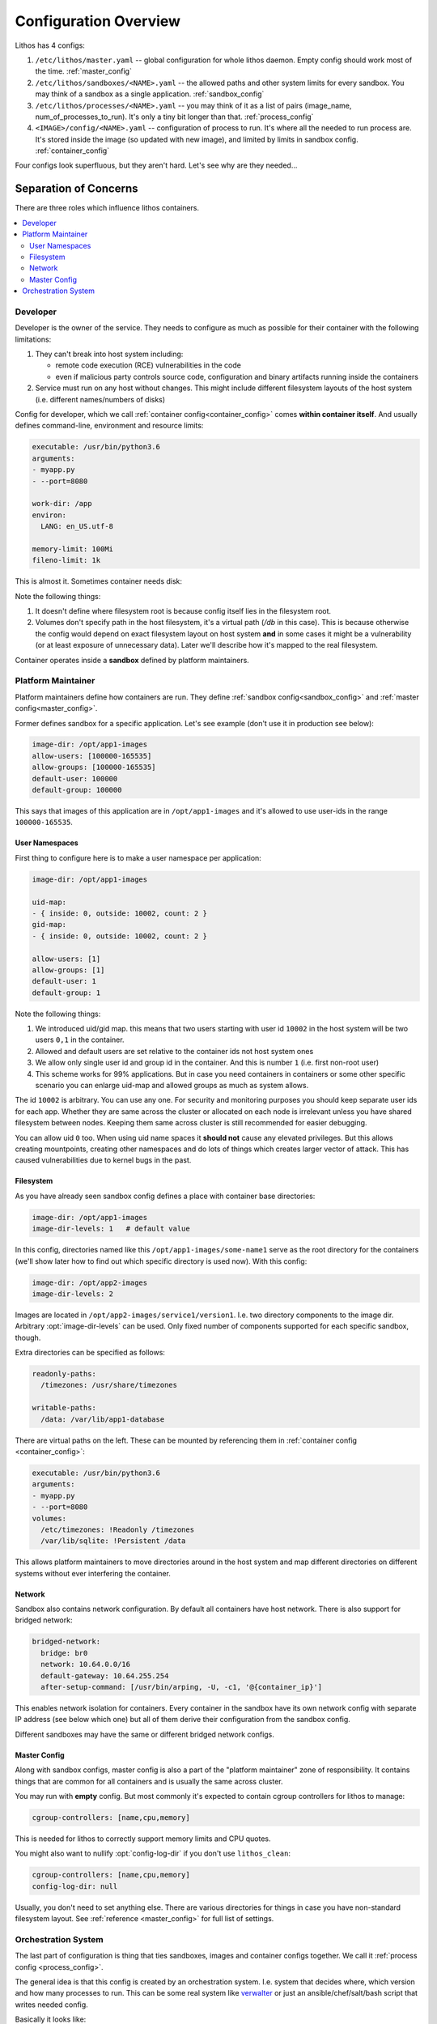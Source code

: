 ======================
Configuration Overview
======================

Lithos has 4 configs:

1. ``/etc/lithos/master.yaml`` -- global configuration for whole
   lithos daemon. Empty config should work most of the time.
   :ref:`master_config`
2. ``/etc/lithos/sandboxes/<NAME>.yaml`` -- the allowed paths and other system
   limits for every sandbox. You may think of a sandbox as a single
   application.
   :ref:`sandbox_config`
3. ``/etc/lithos/processes/<NAME>.yaml`` -- you may think of it as a list of
   pairs (image_name, num_of_processes_to_run). It's only a tiny bit
   longer than that.
   :ref:`process_config`
4. ``<IMAGE>/config/<NAME>.yaml`` -- configuration of process to run. It's
   where all the needed to run process are. It's stored inside the image (so
   updated with new image), and limited by limits in sandbox config.
   :ref:`container_config`

Four configs look superfluous, but they aren't hard. Let's see why are they
needed...


Separation of Concerns
======================

There are three roles which influence lithos containers.

.. contents::
   :local:


Developer
---------

Developer is the owner of the service. They needs to configure as much as
possible for their container with the following limitations:

1. They can't break into host system including:

   * remote code execution (RCE) vulnerabilities in the code
   * even if malicious party controls source code, configuration and binary
     artifacts running inside the containers

2. Service must run on any host without changes. This might include different
   filesystem layouts of the host system
   (i.e. different names/numbers of disks)

Config for developer, which we call :ref:`container config<container_config>`
comes **within container itself**. And usually defines command-line,
environment and resource limits:

.. code-block:: yaml

    executable: /usr/bin/python3.6
    arguments:
    - myapp.py
    - --port=8080

    work-dir: /app
    environ:
      LANG: en_US.utf-8

    memory-limit: 100Mi
    fileno-limit: 1k

This is almost it. Sometimes container needs disk:

.. code-block:: yaml
    :emphasize-lines: 9-10

    executable: /usr/bin/python3.6
    arguments:
    - myapp.py
    - --port=8080

    work-dir: /app
    environ:
      LANG: en_US.utf-8
    volumes:
      /var/lib/sqlite: !Persistent /db

    memory-limit: 100Mi
    fileno-limit: 1k

Note the following things:

1. It doesn't define where filesystem root is because config itself lies in
   the filesystem root.
2. Volumes don't specify path in the host filesystem, it's a virtual path
   (`/db` in this case). This is because otherwise the config would depend
   on exact filesystem layout on host system **and** in some cases it might
   be a vulnerability (or at least exposure of unnecessary data). Later we'll
   describe how it's mapped to the real filesystem.

Container operates inside a **sandbox** defined by platform maintainers.


Platform Maintainer
-------------------

Platform maintainers define how containers are run. They define :ref:`sandbox
config<sandbox_config>` and :ref:`master config<master_config>`.

Former defines sandbox for a specific application.
Let's see example (don't use it in production see below):

.. code-block:: yaml

    image-dir: /opt/app1-images
    allow-users: [100000-165535]
    allow-groups: [100000-165535]
    default-user: 100000
    default-group: 100000

This says that images of this application are in ``/opt/app1-images`` and
it's allowed to use user-ids in the range ``100000-165535``.

User Namespaces
```````````````

First thing to configure here is to make a user namespace per application:

.. code-block:: yaml

    image-dir: /opt/app1-images

    uid-map:
    - { inside: 0, outside: 10002, count: 2 }
    gid-map:
    - { inside: 0, outside: 10002, count: 2 }

    allow-users: [1]
    allow-groups: [1]
    default-user: 1
    default-group: 1

Note the following things:

1. We introduced uid/gid map. this means that two users starting with user id
   ``10002`` in the host system will be two users ``0,1`` in the container.
2. Allowed and default users are set relative to the container ids not host
   system ones
3. We allow only single user id and group id in the container. And this is
   number ``1`` (i.e. first non-root user)
4. This scheme works for 99% applications. But in case you need containers in
   containers or some other specific scenario you can enlarge uid-map and
   allowed groups as much as system allows.

The id ``10002`` is arbitrary. You can use any one. For security and monitoring
purposes you should keep separate user ids for each app. Whether they are
same across the cluster or allocated on each node is irrelevant unless you
have shared filesystem between nodes. Keeping them same across cluster is
still recommended for easier debugging.

You can allow uid ``0`` too. When using uid name spaces it **should not**
cause any elevated privileges. But this allows creating mountpoints, creating
other namespaces and do lots of things which creates larger vector of attack.
This has caused vulnerabilities due to kernel bugs in the past.


Filesystem
``````````

As you have already seen sandbox config defines a place with container
base directories:

.. code-block:: yaml

   image-dir: /opt/app1-images
   image-dir-levels: 1   # default value

In this config, directories named like this ``/opt/app1-images/some-name1``
serve as the root directory for the containers (we'll show later how to find
out which specific directory is used now). With this config:

.. code-block:: yaml

   image-dir: /opt/app2-images
   image-dir-levels: 2

Images are located in ``/opt/app2-images/service1/version1``. I.e. two
directory components to the image dir. Arbitrary :opt:`image-dir-levels`
can be used. Only fixed number of components supported for each specific
sandbox, though.

Extra directories can be specified as follows:

.. code-block:: yaml

    readonly-paths:
      /timezones: /usr/share/timezones

    writable-paths:
      /data: /var/lib/app1-database

There are virtual paths on the left. These can be mounted by referencing them
in :ref:`container config <container_config>`:

.. code-block:: yaml

    executable: /usr/bin/python3.6
    arguments:
    - myapp.py
    - --port=8080
    volumes:
      /etc/timezones: !Readonly /timezones
      /var/lib/sqlite: !Persistent /data

This allows platform maintainers to move directories around in the host
system and map different directories on different systems without ever
interfering the container.


Network
```````

Sandbox also contains network configuration. By default all containers have
host network. There is also support for bridged network:

.. code-block:: yaml

    bridged-network:
      bridge: br0
      network: 10.64.0.0/16
      default-gateway: 10.64.255.254
      after-setup-command: [/usr/bin/arping, -U, -c1, '@{container_ip}']

This enables network isolation for containers.  Every container in the sandbox
have its own network config with separate IP address (see below which one) but
all of them derive their configuration from the sandbox config.

Different sandboxes may have the same or different bridged network configs.

.. _master-overview:

Master Config
`````````````

Along with sandbox configs, master config is also a part of the "platform
maintainer" zone of responsibility. It contains things that are common for all
containers and is usually the same across cluster.

You may run with **empty** config. But most commonly it's expected to contain
cgroup controllers for lithos to manage:

.. code-block:: yaml

    cgroup-controllers: [name,cpu,memory]

This is needed for lithos to correctly support memory limits and CPU quotes.

You might also want to nullify :opt:`config-log-dir` if you don't use
``lithos_clean``:

.. code-block:: yaml

    cgroup-controllers: [name,cpu,memory]
    config-log-dir: null

Usually, you don't need to set anything else. There are various directories
for things in case you have non-standard filesystem layout. See
:ref:`reference <master_config>` for full list of settings.


Orchestration System
--------------------

The last part of configuration is thing that ties sandboxes, images and
container configs together. We call it :ref:`process config <process_config>`.

The general idea is that this config is created by an orchestration system.
I.e. system that decides where, which version and how many processes to run.
This can be some real system like verwalter_ or just an ansible/chef/salt/bash
script that writes needed config.

Basically it looks like:

.. code-block:: yaml

    web-worker:
        kind: Daemon
        image: web-wrk/d7399260
        config: "/config/web-worker.yaml"
        instances: 2

    background-worker:
        kind: Daemon
        image: task-queue/d7399260
        config: "/config/task-queue.yaml"
        instances: 3

Here we run two kinds of services "web worker" with 2 instances
(equal processes/containers) and "background worker" with 3 instances.

The ``image`` is a directory relative to :ref:`image-dir` and ``config`` is
the path inside the container. This must contain the number of path components
specified in :ref:`image-dir-levels`.

There are few other things that can be configured in this config.
If you're using bridged networking, you need to specify IP address for each
container:

.. code-block:: yaml

    web-worker:
        kind: Daemon
        image: web-wrk/d7399260
        config: "/config/web-worker.yaml"
        instances: 2
        ip_addresses:
        - 10.64.0.10
        - 10.64.0.11

And sometimes containers allow to customize their config with :ref:`variables`:


.. code-block:: yaml

    background-worker:
      kind: Daemon
      image: task-queue/d7399260
      config: "/config/task-queue.yaml"
      instances: 3
      variables:
        queue_name: "main-queue"


.. _verwalter: https://verwalter.readthedocs.io/en/latest/
